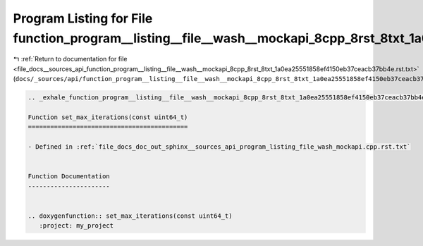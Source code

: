 
.. _program_listing_file_docs__sources_api_function_program__listing__file__wash__mockapi_8cpp_8rst_8txt_1a0ea25551858ef4150eb37ceacb37bb4e.rst.txt:

Program Listing for File function_program__listing__file__wash__mockapi_8cpp_8rst_8txt_1a0ea25551858ef4150eb37ceacb37bb4e.rst.txt
=================================================================================================================================

|exhale_lsh| :ref:`Return to documentation for file <file_docs__sources_api_function_program__listing__file__wash__mockapi_8cpp_8rst_8txt_1a0ea25551858ef4150eb37ceacb37bb4e.rst.txt>` (``docs/_sources/api/function_program__listing__file__wash__mockapi_8cpp_8rst_8txt_1a0ea25551858ef4150eb37ceacb37bb4e.rst.txt``)

.. |exhale_lsh| unicode:: U+021B0 .. UPWARDS ARROW WITH TIP LEFTWARDS

.. code-block:: cpp

   .. _exhale_function_program__listing__file__wash__mockapi_8cpp_8rst_8txt_1a0ea25551858ef4150eb37ceacb37bb4e:
   
   Function set_max_iterations(const uint64_t)
   ===========================================
   
   - Defined in :ref:`file_docs_doc_out_sphinx__sources_api_program_listing_file_wash_mockapi.cpp.rst.txt`
   
   
   Function Documentation
   ----------------------
   
   
   .. doxygenfunction:: set_max_iterations(const uint64_t)
      :project: my_project
